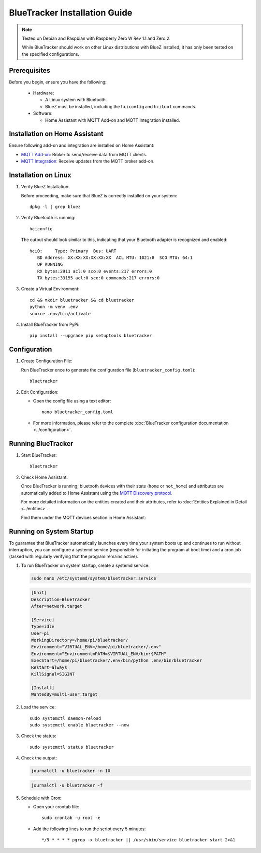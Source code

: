 BlueTracker Installation Guide
==============================


.. note:: Tested on Debian and Raspbian with Raspberry Zero W Rev 1.1 and Zero 2.

   While BlueTracker should work on other Linux distributions with BlueZ installed,
   it has only been tested on the specified configurations.


Prerequisites
*************

Before you begin, ensure you have the following:

    - Hardware:

      - A Linux system with Bluetooth.
      - BlueZ must be installed, including the ``hciconfig`` and ``hcitool`` commands.

    - Software:

      - Home Assistant with MQTT Add-on and MQTT Integration installed.


Installation on Home Assistant
******************************

Ensure following add-on and integration are installed on Home Assistant:

- `MQTT Add-on <https://github.com/home-assistant/addons/blob/master/mosquitto/DOCS.md/>`_: Broker to send/receive data from MQTT clients.
- `MQTT Integration <https://www.home-assistant.io/integrations/mqtt/>`_: Receive updates from the MQTT broker add-on.

Installation on Linux
*********************

#. Verify BlueZ Installation:

   Before proceeding, make sure that BlueZ is correctly installed on your system::

      dpkg -l | grep bluez


#. Verify Bluetooth is running::

      hciconfig


   The output should look similar to this, indicating that your Bluetooth adapter is recognized and enabled::

      hci0:	Type: Primary  Bus: UART
         BD Address: XX:XX:XX:XX:XX:XX  ACL MTU: 1021:8  SCO MTU: 64:1
         UP RUNNING
         RX bytes:2911 acl:0 sco:0 events:217 errors:0
         TX bytes:33155 acl:0 sco:0 commands:217 errors:0

#. Create a Virtual Environment::

      cd && mkdir bluetracker && cd bluetracker
      python -m venv .env
      source .env/bin/activate

#. Install BlueTracker from PyPi::

      pip install --upgrade pip setuptools bluetracker


Configuration
*************

#. Create Configuration File:

   Run BlueTracker once to generate the configuration file (``bluetracker_config.toml``)::

      bluetracker

#. Edit Configuration:

   - Open the config file using a text editor::

       nano bluetracker_config.toml

   - For more information, please refer to the complete :doc:`BlueTracker configuration documentation <../configuration>`.

Running BlueTracker
*******************

#. Start BlueTracker::

      bluetracker

#. Check Home Assistant:

   Once BlueTracker is running, bluetooth devices with their
   state (``home`` or ``not_home``) and attributes are automatically added to
   Home Assistant using the
   `MQTT Discovery protocol <https://www.home-assistant.io/integrations/mqtt/#mqtt-discovery>`_.

   For more detailed information on the entities created and their attributes, refer to
   :doc:`Entities Explained in Detail <../entities>`.

   Find them under the MQTT devices section in Home Assistant:

   .. image:: https://my.home-assistant.io/badges/integration.svg
      :target: https://my.home-assistant.io/redirect/integration/?domain=mqtt
      :alt: Open your Home Assistant instance and show an integration.

Running on System Startup
*************************

To guarantee that BlueTracker automatically launches every time your system boots up
and continues to run without interruption, you can configure a systemd service
(responsible for initiating the program at boot time) and a cron job
(tasked with regularly verifying that the program remains active).

#. To run BlueTracker on system startup, create a systemd service.

   .. code-block:: console

      sudo nano /etc/systemd/system/bluetracker.service

   .. code-block:: console

      [Unit]
      Description=BlueTracker
      After=network.target

      [Service]
      Type=idle
      User=pi
      WorkingDirectory=/home/pi/bluetracker/
      Environment="VIRTUAL_ENV=/home/pi/bluetracker/.env"
      Environment="Environment=PATH=$VIRTUAL_ENV/bin:$PATH"
      ExecStart=/home/pi/bluetracker/.env/bin/python .env/bin/bluetracker
      Restart=always
      KillSignal=SIGINT

      [Install]
      WantedBy=multi-user.target

#. Load the service::

      sudo systemctl daemon-reload
      sudo systemctl enable bluetracker --now

#. Check the status::

      sudo systemctl status bluetracker

#. Check the output:

   .. code-block:: console

      journalctl -u bluetracker -n 10

   .. code-block:: console

      journalctl -u bluetracker -f

#. Schedule with Cron:

   - Open your crontab file::

        sudo crontab -u root -e

   - Add the following lines to run the script every 5 minutes::

        */5 * * * * pgrep -x bluetracker || /usr/sbin/service bluetracker start 2>&1
